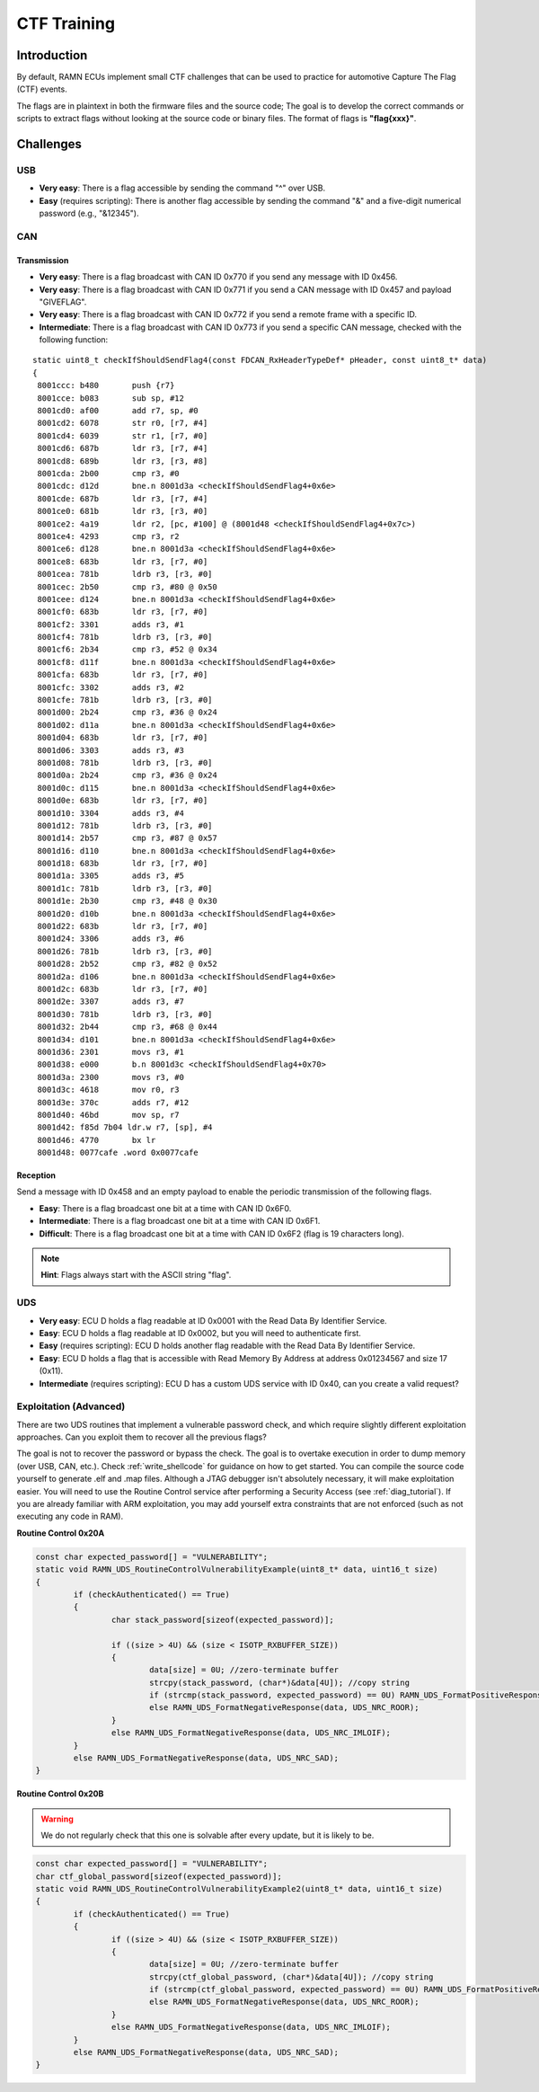 .. _minictf:

CTF Training
============

Introduction
------------

By default, RAMN ECUs implement small CTF challenges that can be used to practice for automotive Capture The Flag (CTF) events.

The flags are in plaintext in both the firmware files and the source code; The goal is to develop the correct commands or scripts to extract flags without looking at the source code or binary files.
The format of flags is **"flag{xxx}"**.

Challenges
----------


USB
^^^

- **Very easy**: There is a flag accessible by sending the command "^" over USB.
- **Easy** (requires scripting): There is another flag accessible by sending the command "&" and a five-digit numerical password (e.g., "&12345").

CAN
^^^

Transmission
""""""""""""

- **Very easy**: There is a flag broadcast with CAN ID 0x770 if you send any message with ID 0x456.
- **Very easy**: There is a flag broadcast with CAN ID 0x771 if you send a CAN message with ID 0x457 and payload "GIVEFLAG".
- **Very easy**: There is a flag broadcast with CAN ID 0x772 if you send a remote frame with a specific ID.
- **Intermediate**: There is a flag broadcast with CAN ID 0x773 if you send a specific CAN message, checked with the following function:

.. parsed-literal::

    static uint8_t checkIfShouldSendFlag4(const FDCAN_RxHeaderTypeDef* pHeader, const uint8_t* data)
    {
     8001ccc: b480       push {r7}
     8001cce: b083       sub sp, #12
     8001cd0: af00       add r7, sp, #0
     8001cd2: 6078       str r0, [r7, #4]
     8001cd4: 6039       str r1, [r7, #0]
     8001cd6: 687b       ldr r3, [r7, #4]
     8001cd8: 689b       ldr r3, [r3, #8]
     8001cda: 2b00       cmp r3, #0
     8001cdc: d12d       bne.n 8001d3a <checkIfShouldSendFlag4+0x6e>
     8001cde: 687b       ldr r3, [r7, #4]
     8001ce0: 681b       ldr r3, [r3, #0]
     8001ce2: 4a19       ldr r2, [pc, #100] @ (8001d48 <checkIfShouldSendFlag4+0x7c>)
     8001ce4: 4293       cmp r3, r2
     8001ce6: d128       bne.n 8001d3a <checkIfShouldSendFlag4+0x6e>
     8001ce8: 683b       ldr r3, [r7, #0]
     8001cea: 781b       ldrb r3, [r3, #0]
     8001cec: 2b50       cmp r3, #80 @ 0x50
     8001cee: d124       bne.n 8001d3a <checkIfShouldSendFlag4+0x6e>
     8001cf0: 683b       ldr r3, [r7, #0]
     8001cf2: 3301       adds r3, #1
     8001cf4: 781b       ldrb r3, [r3, #0]
     8001cf6: 2b34       cmp r3, #52 @ 0x34
     8001cf8: d11f       bne.n 8001d3a <checkIfShouldSendFlag4+0x6e>
     8001cfa: 683b       ldr r3, [r7, #0]
     8001cfc: 3302       adds r3, #2
     8001cfe: 781b       ldrb r3, [r3, #0]
     8001d00: 2b24       cmp r3, #36 @ 0x24
     8001d02: d11a       bne.n 8001d3a <checkIfShouldSendFlag4+0x6e>
     8001d04: 683b       ldr r3, [r7, #0]
     8001d06: 3303       adds r3, #3
     8001d08: 781b       ldrb r3, [r3, #0]
     8001d0a: 2b24       cmp r3, #36 @ 0x24
     8001d0c: d115       bne.n 8001d3a <checkIfShouldSendFlag4+0x6e>
     8001d0e: 683b       ldr r3, [r7, #0]
     8001d10: 3304       adds r3, #4
     8001d12: 781b       ldrb r3, [r3, #0]
     8001d14: 2b57       cmp r3, #87 @ 0x57
     8001d16: d110       bne.n 8001d3a <checkIfShouldSendFlag4+0x6e>
     8001d18: 683b       ldr r3, [r7, #0]
     8001d1a: 3305       adds r3, #5
     8001d1c: 781b       ldrb r3, [r3, #0]
     8001d1e: 2b30       cmp r3, #48 @ 0x30
     8001d20: d10b       bne.n 8001d3a <checkIfShouldSendFlag4+0x6e>
     8001d22: 683b       ldr r3, [r7, #0]
     8001d24: 3306       adds r3, #6
     8001d26: 781b       ldrb r3, [r3, #0]
     8001d28: 2b52       cmp r3, #82 @ 0x52
     8001d2a: d106       bne.n 8001d3a <checkIfShouldSendFlag4+0x6e>
     8001d2c: 683b       ldr r3, [r7, #0]
     8001d2e: 3307       adds r3, #7
     8001d30: 781b       ldrb r3, [r3, #0]
     8001d32: 2b44       cmp r3, #68 @ 0x44
     8001d34: d101       bne.n 8001d3a <checkIfShouldSendFlag4+0x6e>
     8001d36: 2301       movs r3, #1
     8001d38: e000       b.n 8001d3c <checkIfShouldSendFlag4+0x70>
     8001d3a: 2300       movs r3, #0
     8001d3c: 4618       mov r0, r3
     8001d3e: 370c       adds r7, #12
     8001d40: 46bd       mov sp, r7
     8001d42: f85d 7b04 ldr.w r7, [sp], #4
     8001d46: 4770       bx lr
     8001d48: 0077cafe .word 0x0077cafe


Reception
"""""""""

Send a message with ID 0x458 and an empty payload to enable the periodic transmission of the following flags.

- **Easy**: There is a flag broadcast one bit at a time with CAN ID 0x6F0.
- **Intermediate**: There is a flag broadcast one bit at a time with CAN ID 0x6F1.
- **Difficult**: There is a flag broadcast one bit at a time with CAN ID 0x6F2 (flag is 19 characters long).

.. note::
    **Hint**: Flags always start with the ASCII string "flag".

UDS
^^^

- **Very easy**: ECU D holds a flag readable at ID 0x0001 with the Read Data By Identifier Service.
- **Easy**: ECU D holds a flag readable at ID 0x0002, but you will need to authenticate first.
- **Easy** (requires scripting): ECU D holds another flag readable with the Read Data By Identifier Service.
- **Easy**: ECU D holds a flag that is accessible with Read Memory By Address at address 0x01234567 and size 17 (0x11).
- **Intermediate** (requires scripting): ECU D has a custom UDS service with ID 0x40, can you create a valid request?

Exploitation (Advanced)
^^^^^^^^^^^^^^^^^^^^^^^

There are two UDS routines that implement a vulnerable password check, and which require slightly different exploitation approaches.
Can you exploit them to recover all the previous flags? 

The goal is not to recover the password or bypass the check. The goal is to overtake execution in order to dump memory (over USB, CAN, etc.).
Check :ref:`write_shellcode` for guidance on how to get started. You can compile the source code yourself to generate .elf and .map files. Although a JTAG debugger isn't absolutely necessary, it will make exploitation easier.
You will need to use the Routine Control service after performing a Security Access (see :ref:`diag_tutorial`).
If you are already familiar with ARM exploitation, you may add yourself extra constraints that are not enforced (such as not executing any code in RAM).
 
**Routine Control 0x20A**

.. code-block:: C

	const char expected_password[] = "VULNERABILITY";
	static void RAMN_UDS_RoutineControlVulnerabilityExample(uint8_t* data, uint16_t size)
	{
		if (checkAuthenticated() == True)
		{
			char stack_password[sizeof(expected_password)];

			if ((size > 4U) && (size < ISOTP_RXBUFFER_SIZE))
			{
				data[size] = 0U; //zero-terminate buffer
				strcpy(stack_password, (char*)&data[4U]); //copy string
				if (strcmp(stack_password, expected_password) == 0U) RAMN_UDS_FormatPositiveResponseEcho(data, 4U);
				else RAMN_UDS_FormatNegativeResponse(data, UDS_NRC_ROOR);
			}
			else RAMN_UDS_FormatNegativeResponse(data, UDS_NRC_IMLOIF);
		}
		else RAMN_UDS_FormatNegativeResponse(data, UDS_NRC_SAD);
	}

**Routine Control 0x20B** 

.. warning:: We do not regularly check that this one is solvable after every update, but it is likely to be.

.. code-block:: C

	const char expected_password[] = "VULNERABILITY";
	char ctf_global_password[sizeof(expected_password)];
	static void RAMN_UDS_RoutineControlVulnerabilityExample2(uint8_t* data, uint16_t size)
	{
		if (checkAuthenticated() == True)
		{
			if ((size > 4U) && (size < ISOTP_RXBUFFER_SIZE))
			{
				data[size] = 0U; //zero-terminate buffer
				strcpy(ctf_global_password, (char*)&data[4U]); //copy string
				if (strcmp(ctf_global_password, expected_password) == 0U) RAMN_UDS_FormatPositiveResponseEcho(data, 4U);
				else RAMN_UDS_FormatNegativeResponse(data, UDS_NRC_ROOR);
			}
			else RAMN_UDS_FormatNegativeResponse(data, UDS_NRC_IMLOIF);
		}
		else RAMN_UDS_FormatNegativeResponse(data, UDS_NRC_SAD);
	}

